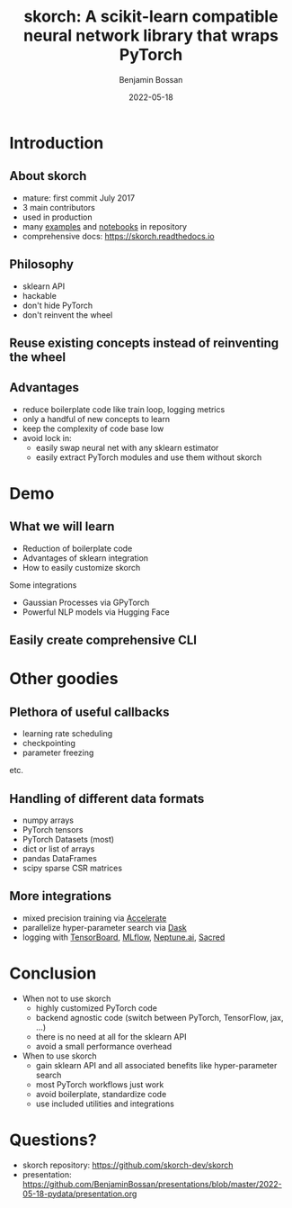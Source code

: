 #+Title: skorch: A scikit-learn compatible neural network library that wraps PyTorch
#+Author: Benjamin Bossan
#+Date: 2022-05-18
#+OPTIONS: toc:nil
#+REVEAL_TITLE_SLIDE: %t
#+MACRO: color @@html:<font color="$1">$2</font>@@
#+REVEAL_EXTRA_CSS: ./reveal.js/css/theme/source/league.scss
#+REVEAL_EXTRA_CSS: ./local.css
#+OPTIONS: reveal_single_file:t
#+OPTIONS: num:nil

#+attr_html: :width 300px
#+CAPTION:
[[./assets/skorch_inv.svg]]
* Introduction
** About skorch
#+attr_html: :width 400px
#+CAPTION:
- mature: first commit July 2017
- 3 main contributors
- used in production
- many [[https://github.com/skorch-dev/skorch/tree/master/examples][examples]] and [[https://github.com/skorch-dev/skorch/tree/master/notebooks][notebooks]] in repository
- comprehensive docs: https://skorch.readthedocs.io
** Philosophy
- sklearn API
- hackable
- don't hide PyTorch
- don't reinvent the wheel
** Reuse existing concepts instead of reinventing the wheel
#+attr_html: :width 350px
#+CAPTION:
[[./assets/skorch_torch_sklearn_eco.svg]]
** Advantages
- reduce boilerplate code like train loop, logging metrics
- only a handful of new concepts to learn
- keep the complexity of code base low
- avoid lock in:
  + easily swap neural net with any sklearn estimator
  + easily extract PyTorch modules and use them without skorch
* Demo
** What we will learn
- Reduction of boilerplate code
- Advantages of sklearn integration
- How to easily customize skorch

Some integrations
- Gaussian Processes via GPyTorch
- Powerful NLP models via Hugging Face
** Easily create comprehensive CLI
* Other goodies
** Plethora of useful callbacks
- learning rate scheduling
- checkpointing
- parameter freezing
etc.
** Handling of different data formats
- numpy arrays
- PyTorch tensors
- PyTorch Datasets (most)
- dict or list of arrays
- pandas DataFrames
- scipy sparse CSR matrices
** More integrations
- mixed precision training via [[https://github.com/huggingface/accelerate][Accelerate]]
- parallelize hyper-parameter search via [[https://skorch.readthedocs.io/en/stable/user/parallelism.html][Dask]]
- logging with [[https://www.tensorflow.org/tensorboard][TensorBoard]], [[https://mlflow.org/][MLflow]], [[https://neptune.ai/][Neptune.ai]], [[https://github.com/IDSIA/sacred][Sacred]]
* Conclusion
- When not to use skorch
  * highly customized PyTorch code
  * backend agnostic code (switch between PyTorch, TensorFlow, jax, …)
  * there is no need at all for the sklearn API
  * avoid a small performance overhead
- When to use skorch
  * gain sklearn API and all associated benefits like hyper-parameter search
  * most PyTorch workflows just work
  * avoid boilerplate, standardize code
  * use included utilities and integrations
* Questions?
- skorch repository: https://github.com/skorch-dev/skorch
- presentation: https://github.com/BenjaminBossan/presentations/blob/master/2022-05-18-pydata/presentation.org
